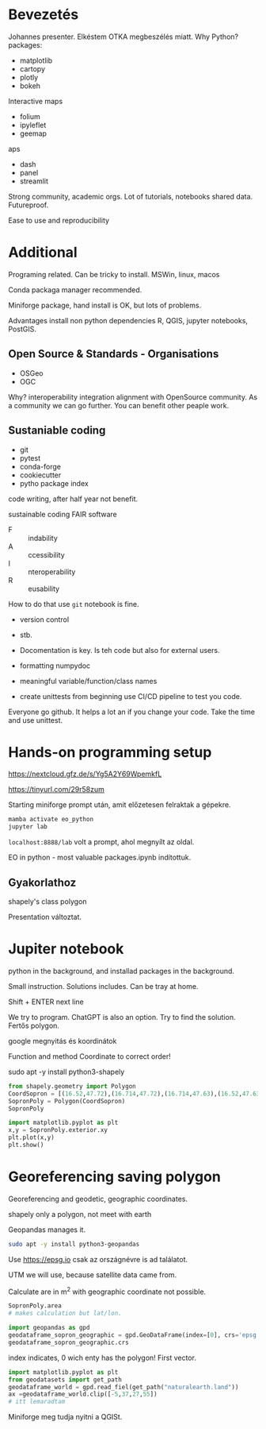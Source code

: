 * Bevezetés
Johannes presenter.
Elkéstem OTKA megbeszélés miatt.
Why Python?
packages:
- matplotlib
- cartopy
- plotly
- bokeh
Interactive maps
- folium
- ipyleflet
- geemap
aps
- dash
- panel
- streamlit

Strong community, academic orgs.
Lot of tutorials, notebooks shared data. Futureproof.

Ease to use and reproducibility
* Additional
Programing related.
Can be tricky to install. MSWin, linux, macos

Conda packaga manager recommended.

Miniforge package, hand install is OK, but lots of problems.

Advantages install non python dependencies R, QGIS, jupyter notebooks, PostGIS.

** Open Source & Standards - Organisations
- OSGeo
- OGC
Why? interoperability integration alignment with OpenSource community.
As a community we can go further. You can benefit other peaple work.

** Sustaniable coding
- git
- pytest
- conda-forge
- cookiecutter
- pytho package index

code writing, after half year not benefit.

sustainable coding
FAIR software

- F :: indability
- A :: ccessibility
- I :: nteroperability
- R :: eusability

How to do that use ~git~ notebook is fine.
- version control
- stb.

- Docomentation is key. Is teh code but also for external users.
- formatting numpydoc
- meaningful variable/function/class names
- create unittests from beginning use CI/CD pipeline to test you code.
Everyone go github. It helps a lot an if you change your code. Take the time and use unittest.


* Hands-on programming setup
https://nextcloud.gfz.de/s/Yg5A2Y69WpemkfL

https://tinyurl.com/29r58zum

Starting miniforge prompt után, amit előzetesen felraktak a gépekre.

#+begin_src python
mamba activate eo_python
jupyter lab
#+end_src

~localhost:8888/lab~ volt a prompt, ahol megnyílt az oldal.

EO in python - most valuable packages.ipynb indítottuk.

** Gyakorlathoz
shapely's class polygon

Presentation változtat.

* Jupiter notebook
python in the background, and installad packages in the background.

Small instruction. Solutions includes. Can be tray at home.

Shift + ENTER next line

We try to program. ChatGPT is also an option. Try to find
the solution. Fertős polygon.

google megnyitás és koordinátok

Function and method Coordinate to correct order!

sudo apt -y install python3-shapely
#+begin_src python
  from shapely.geometry import Polygon
  CoordSopron = [(16.52,47.72),(16.714,47.72),(16.714,47.63),(16.52,47.63)]
  SopronPoly = Polygon(CoordSopron)
  SopronPoly

  import matplotlib.pyplot as plt
  x,y = SopronPoly.exterior.xy
  plt.plot(x,y)
  plt.show()
#+end_src

* Georeferencing saving polygon
Georeferencing and geodetic, geographic coordinates.

shapely only a polygon, not meet with earth

Geopandas manages it.
#+begin_src sh
sudo apt -y install python3-geopandas
#+end_src

Use https://epsg.io csak az országnévre is ad találatot.

UTM we will use, because satellite data came from.

Calculate are in m^2 with geographic coordinate not possible.

#+begin_src python
  SopronPoly.area
  # makes calculation but lat/lon.

  import geopandas as gpd
  geodataframe_sopron_geographic = gpd.GeoDataFrame(index=[0], crs='epsg:4326', geometry=SopronPoly)
  geodataframe_sopron_geographic.crs
#+end_src
index indicates, 0 wich enty has the polygon! First vector.

#+begin_src python
  import matplotlib.pyplot as plt
  from geodatasets import get_path
  geodataframe_world = gpd.read_fiel(get_path("naturalearth.land"))
  ax =geodataframe_world.clip([-5,37,27,55])
  # itt lemaradtam
#+end_src

Miniforge meg tudja nyitni a QGISt.
